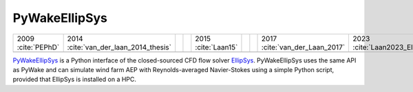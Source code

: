 PyWakeEllipSys
--------------

+--------------------------+----------------------------------------+--+--+--------------------------+--+--+--------------------------------+--------------------------+
| 2009 :cite:`PEPhD`       | 2014 :cite:`van_der_laan_2014_thesis`  |  |  | 2015 :cite:`Laan15`      |  |  | 2017 :cite:`van_der_Laan_2017` | 2023 :cite:`Laan2023_EI` |
+--------------------------+----------------------------------------+--+--+--------------------------+--+--+--------------------------------+--------------------------+
| .. image:: ../img/PyWakeEllipSys.png                                                                                                                                 |
+--------------------------+----------------------------------------+--+--+--------------------------+--+--+--------------------------------+--------------------------+

`PyWakeEllipSys <https://topfarm.pages.windenergy.dtu.dk/cuttingedge/pywake/pywake_ellipsys/>`__ is
a Python interface of the closed-sourced CFD flow solver `EllipSys <https://ellipsys.pages.windenergy.dtu.dk/docs/>`__.
PyWakeEllipSys uses the same API as PyWake and can simulate wind farm AEP with Reynolds-averaged
Navier-Stokes using a simple Python script, provided that EllipSys is installed on a HPC.
